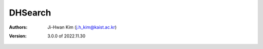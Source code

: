 DHSearch
======================================

:Authors:
    | Ji-Hwan Kim (j.h_kim@kaist.ac.kr)
:Version: 3.0.0 of 2022.11.30


.. js:autoclass:: DHSearch
   :members:
   :private-members:
